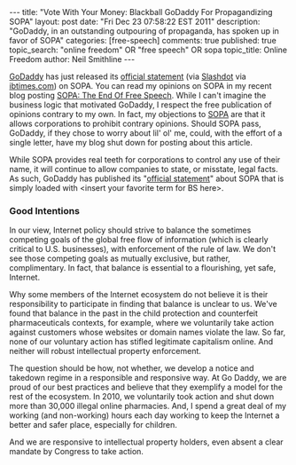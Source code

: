 #+BEGIN_HTML
---
title:             "Vote With Your Money: Blackball GoDaddy For Propagandizing SOPA"
layout:            post
date:              "Fri Dec 23 07:58:22 EST 2011"
description:       "GoDaddy, in an outstanding outpouring of propaganda, has spoken up in favor of SOPA"
categories:        [free-speech]
comments:          true         
published:         true
topic_search:      "online freedom" OR "free speech" OR sopa
topic_title:       Online Freedom
author:            Neil Smithline
---
#+END_HTML

[[http://godaddy.com][GoDaddy]] has just released its [[http://support.godaddy.com/godaddy/go-daddys-position-on-sopa/?isc=smtwsup][official statement]] (via [[http://yro.slashdot.org/story/11/12/23/0253207/godaddy-backs-sopa][Slashdot]] via [[http://www.ibtimes.com/articles/271730/20111222/sopa-bill-2012-godaddy-reveals-support.htm][ibtimes.com]]) on SOPA. You can read my opinions on SOPA in my recent blog posting [[id:06BB29E4-D6B3-430E-B5A3-FDC6716A0ED3][SOPA: The End Of Free Speech]]. While I can't imagine the business logic that motivated GoDaddy, I respect the free publication of opinions contrary to my own. In fact, my objections to [[https://wfc2.wiredforchange.com/o/9042/p/dia/action/public/?action_KEY=8173][SOPA]] are that it allows corporations to prohibit contrary opinions. Should SOPA pass, GoDaddy, if they chose to worry about lil' ol' me, could, with the effort of a single letter, have my blog shut down for posting about this article.
#+HTML: <!-- more -->

While SOPA provides real teeth for corporations to control any use of their name, it will continue to allow companies to state, or misstate, legal facts. As such, GoDaddy has published its "[[http://support.godaddy.com/godaddy/go-daddys-position-on-sopa/?isc=smtwsup][official statement]]" about SOPA that is simply loaded with <insert your favorite term for BS here>.

*** Good Intentions
    
    In our view, Internet policy should strive to balance the sometimes competing goals of the global free flow of information (which is clearly critical to U.S. businesses), with enforcement of the rule of law. We don't see those competing goals as mutually exclusive, but rather, complimentary. In fact, that balance is essential to a flourishing, yet safe, Internet.

Why some members of the Internet ecosystem do not believe it is their responsibility to participate in finding that balance is unclear to us. We've found that balance in the past in the child protection and counterfeit pharmaceuticals contexts, for example, where we voluntarily take action against customers whose websites or domain names violate the law. So far, none of our voluntary action has stifled legitimate capitalism online. And neither will robust intellectual property enforcement.

The question should be how, not whether, we develop a notice and takedown regime in a responsible and responsive way. At Go Daddy, we are proud of our best practices and believe that they exemplify a model for the rest of the ecosystem. In 2010, we voluntarily took action and shut down more than 30,000 illegal online pharmacies. And, I spend a great deal of my working (and non-working) hours each day working to keep the Internet a better and safer place, especially for children.

And we are responsive to intellectual property holders, even absent a clear mandate by Congress to take action.
